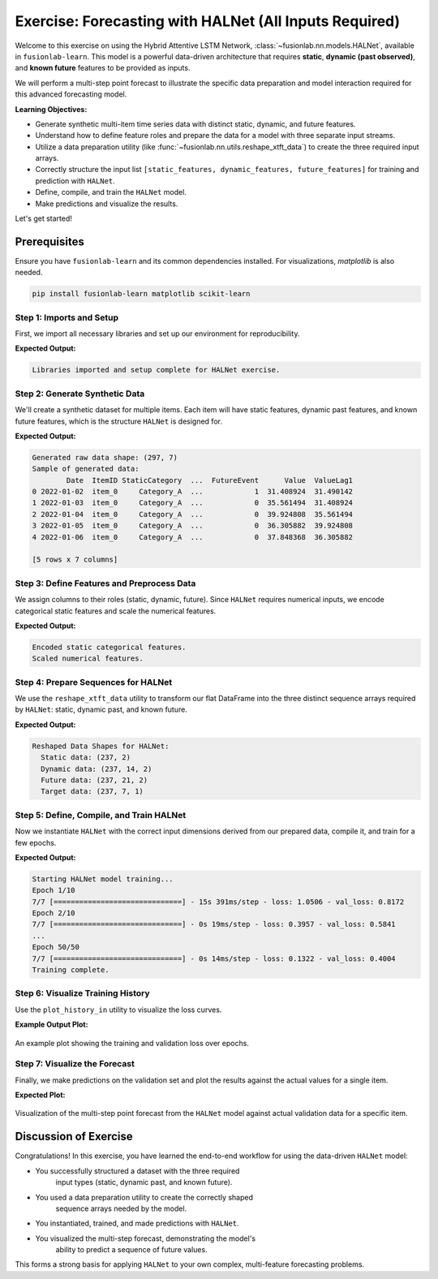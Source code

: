 .. _exercise_halnet_guide:

=========================================================
Exercise: Forecasting with HALNet (All Inputs Required)
=========================================================

Welcome to this exercise on using the Hybrid Attentive LSTM
Network, :class:`~fusionlab.nn.models.HALNet`, available in
``fusionlab-learn``. This model is a powerful data-driven
architecture that requires **static**, **dynamic (past observed)**,
and **known future** features to be provided as inputs.

We will perform a multi-step point forecast to illustrate the
specific data preparation and model interaction required for this
advanced forecasting model.

**Learning Objectives:**

* Generate synthetic multi-item time series data with distinct
  static, dynamic, and future features.
* Understand how to define feature roles and prepare the data
  for a model with three separate input streams.
* Utilize a data preparation utility (like
  :func:`~fusionlab.nn.utils.reshape_xtft_data`) to create the
  three required input arrays.
* Correctly structure the input list ``[static_features,
  dynamic_features, future_features]`` for training and prediction
  with ``HALNet``.
* Define, compile, and train the ``HALNet`` model.
* Make predictions and visualize the results.

Let's get started!

Prerequisites
-------------

Ensure you have ``fusionlab-learn`` and its common dependencies
installed. For visualizations, `matplotlib` is also needed.

.. code-block:: bash

   pip install fusionlab-learn matplotlib scikit-learn



Step 1: Imports and Setup
~~~~~~~~~~~~~~~~~~~~~~~~~
First, we import all necessary libraries and set up our environment for
reproducibility.

.. code-block:: python
   :linenos:

   import os
   import numpy as np
   import pandas as pd
   import tensorflow as tf
   import matplotlib.pyplot as plt
   from sklearn.preprocessing import StandardScaler, LabelEncoder
   import warnings

   # FusionLab imports
   from fusionlab.nn.models import HALNet
   from fusionlab.nn.utils import reshape_xtft_data

   # Suppress warnings and TF logs for cleaner output
   warnings.filterwarnings('ignore')
   tf.get_logger().setLevel('ERROR')

   # Directory for saving any output images from this exercise
   EXERCISE_OUTPUT_DIR = "./halnet_exercise_outputs"
   os.makedirs(EXERCISE_OUTPUT_DIR, exist_ok=True)

   print("Libraries imported and setup complete for HALNet exercise.")

**Expected Output:**

.. code-block:: text

   Libraries imported and setup complete for HALNet exercise.

Step 2: Generate Synthetic Data
~~~~~~~~~~~~~~~~~~~~~~~~~~~~~~~
We'll create a synthetic dataset for multiple items. Each item will
have static features, dynamic past features, and known future
features, which is the structure ``HALNet`` is designed for.

.. code-block:: python
   :linenos:

   N_ITEMS = 3
   N_TIMESTEPS_PER_ITEM = 100
   SEED = 42
   np.random.seed(SEED)
   tf.random.set_seed(SEED)

   date_rng = pd.date_range(
       start='2022-01-01', periods=N_TIMESTEPS_PER_ITEM, freq='D'
   )
   df_list = []

   for item_id in range(N_ITEMS):
       time_idx = np.arange(N_TIMESTEPS_PER_ITEM)
       # Create a base signal with trend, seasonality, and noise
       value = (
           30 + item_id * 20 + time_idx * 0.4
           + np.sin(time_idx / 7) * 10
           + np.random.normal(0, 3, N_TIMESTEPS_PER_ITEM)
       )
       # Static feature unique to each item
       static_category = f"Category_{'ABC'[item_id]}"
       # Known future feature (e.g., promotional event on weekends)
       future_event = (date_rng.dayofweek >= 5).astype(int)

       item_df = pd.DataFrame({
           'Date': date_rng,
           'ItemID': f'item_{item_id}',
           'StaticCategory': static_category,
           'DayOfWeek': date_rng.dayofweek,
           'FutureEvent': future_event,
           'Value': value
       })
       # Dynamic feature (lagged value)
       item_df['ValueLag1'] = item_df['Value'].shift(1)
       df_list.append(item_df)

   df_raw = pd.concat(df_list).dropna().reset_index(drop=True)
   print(f"Generated raw data shape: {df_raw.shape}")
   print("Sample of generated data:")
   print(df_raw.head())


**Expected Output:**

.. code-block:: text

   Generated raw data shape: (297, 7)
   Sample of generated data:
           Date  ItemID StaticCategory  ...  FutureEvent      Value  ValueLag1
   0 2022-01-02  item_0     Category_A  ...            1  31.408924  31.490142
   1 2022-01-03  item_0     Category_A  ...            0  35.561494  31.408924
   2 2022-01-04  item_0     Category_A  ...            0  39.924808  35.561494
   3 2022-01-05  item_0     Category_A  ...            0  36.305882  39.924808
   4 2022-01-06  item_0     Category_A  ...            0  37.848368  36.305882

   [5 rows x 7 columns]

Step 3: Define Features and Preprocess Data
~~~~~~~~~~~~~~~~~~~~~~~~~~~~~~~~~~~~~~~~~~~
We assign columns to their roles (static, dynamic, future). Since
``HALNet`` requires numerical inputs, we encode categorical static
features and scale the numerical features.

.. code-block:: python
   :linenos:

   TARGET_COL = 'Value'
   DT_COL = 'Date'

   # Define feature roles
   static_cols = ['ItemID', 'StaticCategory']
   dynamic_cols = ['DayOfWeek', 'ValueLag1']
   future_cols = ['FutureEvent', 'DayOfWeek']
   # Use the original ItemID for grouping the time series
   grouping_cols = ['ItemID']

   df_processed = df_raw.copy()

   # --- Encode Categorical Static Features ---
   static_encoders = {}
   for col in static_cols:
       le = LabelEncoder()
       df_processed[f"{col}_encoded"] = le.fit_transform(df_processed[col])
       static_encoders[col] = le
   print("\nEncoded static categorical features.")

   # --- Update feature lists to use encoded/scaled versions ---
   static_cols_for_model = [f"{c}_encoded" for c in static_cols]

   # --- Scale Numerical Features ---
   scaler = StandardScaler()
   num_cols_to_scale = ['Value', 'ValueLag1']
   df_processed[num_cols_to_scale] = scaler.fit_transform(
       df_processed[num_cols_to_scale]
   )
   print("Scaled numerical features.")


**Expected Output:**

.. code-block:: text

   Encoded static categorical features.
   Scaled numerical features.

Step 4: Prepare Sequences for HALNet
~~~~~~~~~~~~~~~~~~~~~~~~~~~~~~~~~~~~
We use the ``reshape_xtft_data`` utility to transform our flat
DataFrame into the three distinct sequence arrays required by
``HALNet``: static, dynamic past, and known future.

.. code-block:: python
   :linenos:

   TIME_STEPS = 14  # Lookback window
   FORECAST_HORIZON = 7 # Prediction window

   static_data, dynamic_data, future_data, target_data = reshape_xtft_data(
       df=df_processed,
       dt_col=DT_COL,
       target_col=TARGET_COL,
       dynamic_cols=dynamic_cols,
       static_cols=static_cols_for_model, # Use encoded static cols
       future_cols=future_cols,
       spatial_cols=grouping_cols, # Use for grouping items
       time_steps=TIME_STEPS,
       forecast_horizons=FORECAST_HORIZON,
       verbose=0
   )
   targets = target_data.astype(np.float32)

   print(f"\nReshaped Data Shapes for HALNet:")
   print(f"  Static data: {static_data.shape}")
   print(f"  Dynamic data: {dynamic_data.shape}")
   print(f"  Future data: {future_data.shape}")
   print(f"  Target data: {targets.shape}")


**Expected Output:**

.. code-block:: text

   Reshaped Data Shapes for HALNet:
     Static data: (237, 2)
     Dynamic data: (237, 14, 2)
     Future data: (237, 21, 2)
     Target data: (237, 7, 1)

Step 5: Define, Compile, and Train HALNet
~~~~~~~~~~~~~~~~~~~~~~~~~~~~~~~~~~~~~~~~~
Now we instantiate ``HALNet`` with the correct input dimensions
derived from our prepared data, compile it, and train for a few epochs.

.. code-block:: python
   :linenos:
   
   OUTPUT_DIM =1
   # Split data into training and validation sets
   train_inputs = [arr[:-20] for arr in [static_data, dynamic_data, future_data]]
   val_inputs = [arr[-20:] for arr in [static_data, dynamic_data, future_data]]
   train_targets, val_targets = targets[:-20], targets[-20:]

   # Instantiate HALNet
   halnet_model = HALNet(
       static_input_dim=static_data.shape[-1],
       dynamic_input_dim=dynamic_data.shape[-1],
       future_input_dim=future_data.shape[-1],
       output_dim=OUTPUT_DIM,
       forecast_horizon=FORECAST_HORIZON,
       max_window_size=TIME_STEPS,
       quantiles=None, # Point forecast for this exercise
       embed_dim=16,
       hidden_units=16,
       lstm_units=16,
       attention_units=16,
       num_heads=2,
       use_vsn=False
   )

   # Compile the model
   halnet_model.compile(optimizer=Adam(learning_rate=1e-3), loss='mse')

   # Train the model
   print("\nStarting HALNet model training...")
   history = halnet_model.fit(
       train_inputs,
       train_targets,
       validation_data=(val_inputs, val_targets),
       epochs=50,
       batch_size=32,
       verbose=1
   )
   print("Training complete.")


**Expected Output:**

.. code-block:: text

   Starting HALNet model training...
   Epoch 1/10
   7/7 [==============================] - 15s 391ms/step - loss: 1.0506 - val_loss: 0.8172
   Epoch 2/10
   7/7 [==============================] - 0s 19ms/step - loss: 0.3957 - val_loss: 0.5841
   ...
   Epoch 50/50
   7/7 [==============================] - 0s 14ms/step - loss: 0.1322 - val_loss: 0.4004
   Training complete.

Step 6: Visualize Training History
~~~~~~~~~~~~~~~~~~~~~~~~~~~~~~~~~~
Use the ``plot_history_in`` utility to visualize the loss curves.

.. code-block:: python
   :linenos:
   
   from fusionlab.nn.models.utils import plot_history_in 
   
   print("\\nPlotting training history...")
   plot_history_in(
       history,
       metrics={"Loss": ["loss"]},
       layout='single',
       title="HALNet Training and Validation History"
   )


**Example Output Plot:**

.. figure:: ../../images/halnet_exercice_history_plot.png
   :alt: HALNet Training History Plot
   :align: center
   :width: 90%

   An example plot showing the training and validation loss over epochs. 
   

Step 7: Visualize the Forecast
~~~~~~~~~~~~~~~~~~~~~~~~~~~~~~
Finally, we make predictions on the validation set and plot the
results against the actual values for a single item.

.. code-block:: python
   :linenos:

   # Make predictions on the validation set
   val_predictions_scaled = halnet_model.predict(val_inputs)

   # Reshape for inverse transform (we only scaled 'Value' and 'ValueLag1')
   val_predictions_flat = val_predictions_scaled.flatten()
   val_actuals_flat = val_targets.flatten()
   dummy_shape = (len(val_predictions_flat), len(num_cols_to_scale))
   target_idx = num_cols_to_scale.index('Value')

   dummy_preds = np.zeros(dummy_shape)
   dummy_preds[:, target_idx] = val_predictions_flat
   val_preds_inv = scaler.inverse_transform(dummy_preds)[:, target_idx]

   dummy_actuals = np.zeros(dummy_shape)
   dummy_actuals[:, target_idx] = val_actuals_flat
   val_actuals_inv = scaler.inverse_transform(dummy_actuals)[:, target_idx]

   # --- Visualization for one validation item ---
   # Let's find the first sample in the validation set for item_2
   val_static_df = pd.DataFrame(val_inputs[0], columns=static_cols_for_model)
   item_2_encoded_val = static_encoders['ItemID'].transform(['item_2'])[0]
   first_item_2_idx = val_static_df[
       val_static_df['ItemID_encoded'] == item_2_encoded_val
   ].index[0]

   # Plot the forecast for this single sequence
   plt.figure(figsize=(12, 6))
   plt.plot(
       val_actuals_inv.reshape(val_targets.shape)[first_item_2_idx, :, 0],
       label='Actual Values', marker='o', linestyle='--'
   )
   plt.plot(
       val_preds_inv.reshape(val_predictions_scaled.shape)[first_item_2_idx, :, 0],
       label='HALNet Predictions', marker='x'
   )
   plt.title('HALNet Forecast vs. Actual (Validation Set - Item 2)')
   plt.xlabel(f'Forecast Step (Horizon = {FORECAST_HORIZON} steps)')
   plt.ylabel('Value (Inverse Transformed)')
   plt.legend()
   plt.grid(True)
   plt.tight_layout()
   fig_path = os.path.join(EXERCISE_OUTPUT_DIR, "halnet_exercise_forecast.png")
   # plt.savefig(fig_path)
   plt.show()

**Expected Plot:**

.. figure:: ../../images/halnet_exercise_forecast.png
   :alt: HALNet Point Forecast Exercise Results
   :align: center
   :width: 80%

   Visualization of the multi-step point forecast from the ``HALNet``
   model against actual validation data for a specific item.

Discussion of Exercise
----------------------
Congratulations! In this exercise, you have learned the end-to-end
workflow for using the data-driven ``HALNet`` model:

* You successfully structured a dataset with the three required
    input types (static, dynamic past, and known future).
* You used a data preparation utility to create the correctly shaped
    sequence arrays needed by the model.
* You instantiated, trained, and made predictions with ``HALNet``.
* You visualized the multi-step forecast, demonstrating the model's
    ability to predict a sequence of future values.

This forms a strong basis for applying ``HALNet`` to your own complex,
multi-feature forecasting problems.
